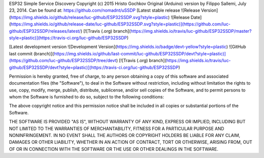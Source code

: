 ESP32 Simple Service Discovery Copyright (c) 2015 Hristo Gochkov
Original (Arduino) version by Filippo Sallemi, July 23, 2014. Can be
found at: https://github.com/nomadnt/uSSDP    
[Latest stable release ![Release Version](https://img.shields.io/github/release/luc-github/ESP32SSDP.svg?style=plastic) ![Release Date](https://img.shields.io/github/release-date/luc-github/ESP32SSDP.svg?style=plastic)](https://github.com/luc-github/ESP32SSDP/releases/latest/) [![Travis (.org) branch](https://img.shields.io/travis/luc-github/ESP32SSDP/master?style=plastic)](https://travis-ci.org/luc-github/ESP32SSDP)

[Latest development version ![Development Version](https://img.shields.io/badge/devt-yellow?style=plastic) ![GitHub last commit (branch)](https://img.shields.io/github/last-commit/luc-github/ESP32SSDP/devt?style=plastic)](https://github.com/luc-github/ESP32SSDP/tree/devt) [![Travis (.org) branch](https://img.shields.io/travis/luc-github/ESP32SSDP/devt?style=plastic)](https://travis-ci.org/luc-github/ESP32SSDP)

Permission is hereby granted, free of charge, to any person obtaining a
copy of this software and associated documentation files (the
"Software"), to deal in the Software without restriction, including
without limitation the rights to use, copy, modify, merge, publish,
distribute, sublicense, and/or sell copies of the Software, and to
permit persons to whom the Software is furnished to do so, subject to
the following conditions:

The above copyright notice and this permission notice shall be included
in all copies or substantial portions of the Software.

THE SOFTWARE IS PROVIDED "AS IS", WITHOUT WARRANTY OF ANY KIND, EXPRESS
OR IMPLIED, INCLUDING BUT NOT LIMITED TO THE WARRANTIES OF
MERCHANTABILITY, FITNESS FOR A PARTICULAR PURPOSE AND NONINFRINGEMENT.
IN NO EVENT SHALL THE AUTHORS OR COPYRIGHT HOLDERS BE LIABLE FOR ANY
CLAIM, DAMAGES OR OTHER LIABILITY, WHETHER IN AN ACTION OF CONTRACT,
TORT OR OTHERWISE, ARISING FROM, OUT OF OR IN CONNECTION WITH THE
SOFTWARE OR THE USE OR OTHER DEALINGS IN THE SOFTWARE.
